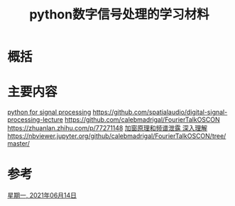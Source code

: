 #+title: python数字信号处理的学习材料
#+roam_tags: 
#+roam_alias: 

* 概括
* 主要内容
[[file:~/Downloads/Python for Signal Processing Featuring IPython Notebooks by José Unpingco (auth.) (z-lib.org).pdf][python for signal processing]]
https://github.com/spatialaudio/digital-signal-processing-lecture
https://github.com/calebmadrigal/FourierTalkOSCON
https://zhuanlan.zhihu.com/p/77271148
[[https://zhuanlan.zhihu.com/p/77275353][加窗原理和频谱泄露 深入理解]]
https://nbviewer.jupyter.org/github/calebmadrigal/FourierTalkOSCON/tree/master/
* 参考
[[file:~/org_notebooks/journal/2021-06-14.org][星期一, 2021年06月14日]]
